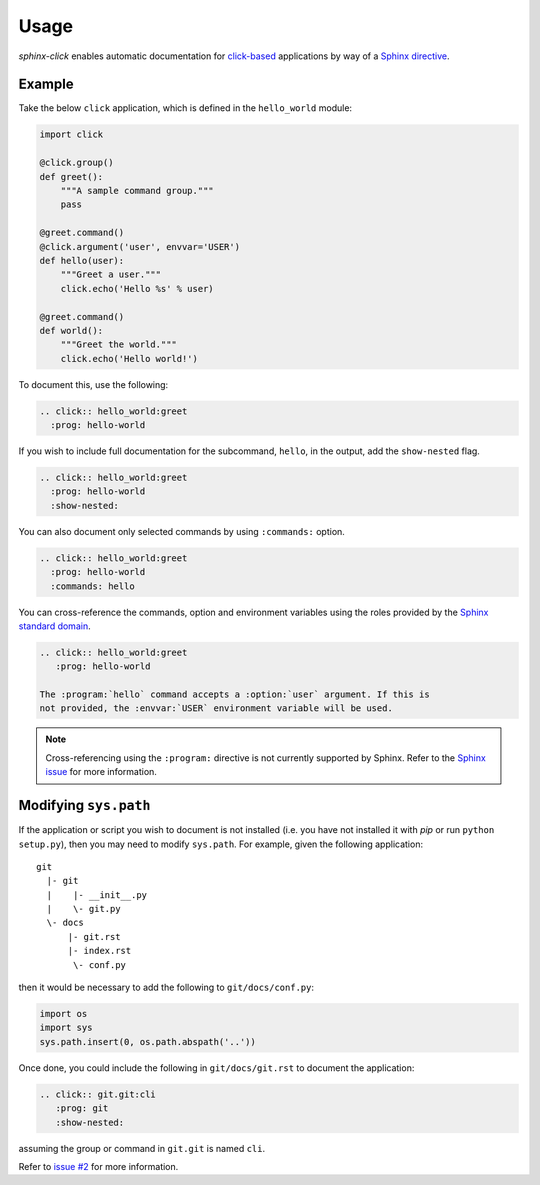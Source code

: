 Usage
=====

*sphinx-click* enables automatic documentation for `click-based`_ applications
by way of a `Sphinx directive`_.

.. rst:directive:: .. click:: module:parser

   Automatically extract documentation from a `click-based`_ application and
   include it in your docs.

   .. code-block:: rst

       .. click:: module:parser
          :prog: hello-world
          :show-nested:

   The directive takes the import name of a *click* object as its sole
   argument. This should be a subclass of |click.core.BaseCommand|_, such as
   ``click.Command``, ``click.Group``, ``click.MultiCommand``, etc.

   In addition, the following options are required:

   ``:prog:``
     The name of your tool (or how it should appear in your documentation). For
     example, if you run your script as ``./boo --opts args`` then ``:prog:``
     will be ``boo``. If this is not given, the module name is used.

   The following options are optional:

   ``:show-nested:``
     Enable full documentation for sub-commands.

   ``:commands:``
     Document only listed commands.

   The generated documentation includes anchors for the generated commands,
   their options and their environment variables using the `Sphinx standard
   domain`_.

.. _Sphinx directive: http://www.sphinx-doc.org/en/stable/extdev/markupapi.html
.. _click-based: http://click.pocoo.org/6/
.. _Sphinx standard domain: http://www.sphinx-doc.org/en/stable/domains.html#the-standard-domain
.. |click.core.BaseCommand| replace:: ``click.core.BaseCommand``
.. _click.core.BaseCommand: http://click.pocoo.org/6/api/#click.BaseCommand

Example
-------

Take the below ``click`` application, which is defined in the ``hello_world``
module:

.. code-block:: python

    import click

    @click.group()
    def greet():
        """A sample command group."""
        pass

    @greet.command()
    @click.argument('user', envvar='USER')
    def hello(user):
        """Greet a user."""
        click.echo('Hello %s' % user)

    @greet.command()
    def world():
        """Greet the world."""
        click.echo('Hello world!')


To document this, use the following:

.. code-block:: rst

    .. click:: hello_world:greet
      :prog: hello-world

If you wish to include full documentation for the subcommand, ``hello``, in the
output, add the ``show-nested`` flag.

.. code-block:: rst

    .. click:: hello_world:greet
      :prog: hello-world
      :show-nested:

You can also document only selected commands by using ``:commands:`` option.

.. code-block:: rst

    .. click:: hello_world:greet
      :prog: hello-world
      :commands: hello

You can cross-reference the commands, option and environment variables using
the roles provided by the `Sphinx standard domain`_.

.. code-block:: rst

    .. click:: hello_world:greet
       :prog: hello-world

    The :program:`hello` command accepts a :option:`user` argument. If this is
    not provided, the :envvar:`USER` environment variable will be used.

.. note::

    Cross-referencing using the ``:program:`` directive is not currently
    supported by Sphinx. Refer to the `Sphinx issue`__ for more information.

    __ https://github.com/sphinx-doc/sphinx/issues/880

Modifying ``sys.path``
----------------------

If the application or script you wish to document is not installed (i.e. you
have not installed it with `pip` or run ``python setup.py``), then you may need
to modify ``sys.path``. For example, given the following application::

    git
      |- git
      |    |- __init__.py
      |    \- git.py
      \- docs
          |- git.rst
          |- index.rst
           \- conf.py

then it would be necessary to add the following to ``git/docs/conf.py``:

.. code-block:: python

   import os
   import sys
   sys.path.insert(0, os.path.abspath('..'))

Once done, you could include the following in ``git/docs/git.rst`` to document
the application:

.. code-block:: rst

    .. click:: git.git:cli
       :prog: git
       :show-nested:

assuming the group or command in ``git.git`` is named ``cli``.

Refer to `issue #2 <https://github.com/click-contrib/sphinx-click/issues/2>`__
for more information.

